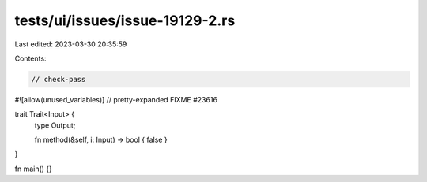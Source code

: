 tests/ui/issues/issue-19129-2.rs
================================

Last edited: 2023-03-30 20:35:59

Contents:

.. code-block:: rs

    // check-pass
#![allow(unused_variables)]
// pretty-expanded FIXME #23616

trait Trait<Input> {
    type Output;

    fn method(&self, i: Input) -> bool { false }
}

fn main() {}


